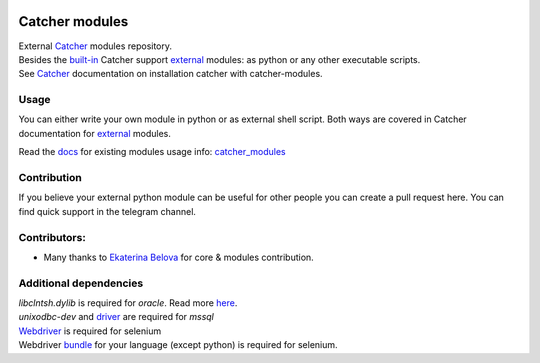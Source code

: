 .. image:: https://github.com/comtihon/catcher_modules/actions/workflows/test.yml/badge.svg?branch=master
    :target: https://github.com/comtihon/catcher_modules/actions/workflows/test.yml
.. image:: https://img.shields.io/pypi/v/catcher_modules.svg
    :target: https://pypi.python.org/pypi/catcher_modules
.. image:: https://img.shields.io/pypi/pyversions/catcher_modules.svg
    :target: https://pypi.python.org/pypi/catcher_modules
.. image:: https://img.shields.io/pypi/wheel/catcher_modules.svg
    :target: https://pypi.python.org/pypi/catcher_modules
.. image:: https://patrolavia.github.io/telegram-badge/chat.png
    :target: https://t.me/catcher_e2e

Catcher modules
===============

| External `Catcher`_ modules repository.
| Besides the `built-in`_ Catcher support `external`_ modules: as python or any other executable scripts.
| See `Catcher`_ documentation on installation catcher with catcher-modules.

.. _Catcher: https://github.com/comtihon/catcher
.. _built-in: https://catcher-test-tool.readthedocs.io/en/latest/source/internal_modules.html
.. _external: https://catcher-test-tool.readthedocs.io/en/latest/source/steps.html#external-modules

Usage
-----
You can either write your own module in python or as external shell script. Both ways are covered
in Catcher documentation for `external`_ modules.

Read the `docs`_ for existing modules usage info: `catcher_modules <./docs/source/catcher_modules.rst>`_

.. _docs: https://catcher-modules.readthedocs.io/en/latest/


Contribution
------------
If you believe your external python module can be useful for other people you can create a pull request here.
You can find quick support in the telegram channel.

Contributors:
-------------
* Many thanks to `Ekaterina Belova <https://github.com/kbelova>`_ for core & modules contribution.

Additional dependencies
-----------------------
| `libclntsh.dylib` is required for `oracle`. Read more `here <https://oracle.github.io/odpi/doc/installation.html>`_.
| `unixodbc-dev` and `driver <https://docs.microsoft.com/en-us/sql/connect/odbc/linux-mac/installing-the-microsoft-odbc-driver-for-sql-server>`_ are required for `mssql`
| `Webdriver <https://www.selenium.dev/documentation/en/webdriver/driver_requirements/#quick-reference>`_ is required for selenium
| Webdriver `bundle <https://www.selenium.dev/documentation/en/selenium_installation/installing_selenium_libraries/>`_ for your language (except python) is required for selenium.